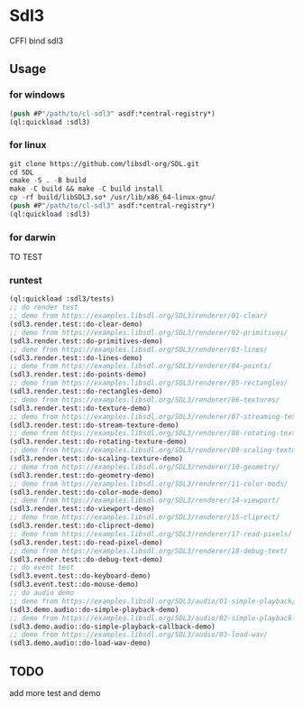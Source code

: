 * Sdl3 
CFFI bind sdl3

** Usage
*** for windows
#+BEGIN_SRC lisp
  (push #P"/path/to/cl-sdl3" asdf:*central-registry*)
  (ql:quickload :sdl3)
#+END_SRC

*** for linux
#+BEGIN_SRC lisp
  git clone https://github.com/libsdl-org/SDL.git
  cd SDL
  cmake -S . -B build
  make -C build && make -C build install
  cp -rf build/libSDL3.so* /usr/lib/x86_64-linux-gnu/
  (push #P"/path/to/cl-sdl3" asdf:*central-registry*)
  (ql:quickload :sdl3)
#+END_SRC

*** for darwin
TO TEST

*** runtest
#+BEGIN_SRC lisp
  (ql:quickload :sdl3/tests)
  ;; do render test
  ;; demo from https://examples.libsdl.org/SDL3/renderer/01-clear/
  (sdl3.render.test::do-clear-demo)
  ;; demo from https://examples.libsdl.org/SDL3/renderer/02-primitives/
  (sdl3.render.test::do-primitives-demo)
  ;; demo from https://examples.libsdl.org/SDL3/renderer/03-lines/
  (sdl3.render.test::do-lines-demo)
  ;; demo from https://examples.libsdl.org/SDL3/renderer/04-points/
  (sdl3.render.test::do-points-demo)
  ;; demo from https://examples.libsdl.org/SDL3/renderer/05-rectangles/
  (sdl3.render.test::do-rectangles-demo)
  ;; demo from https://examples.libsdl.org/SDL3/renderer/06-textures/
  (sdl3.render.test::do-texture-demo)
  ;; demo from https://examples.libsdl.org/SDL3/renderer/07-streaming-textures/
  (sdl3.render.test::do-stream-texture-demo)
  ;; demo from https://examples.libsdl.org/SDL3/renderer/08-rotating-textures/
  (sdl3.render.test::do-rotating-texture-demo)
  ;; demo from https://examples.libsdl.org/SDL3/renderer/09-scaling-textures/
  (sdl3.render.test::do-scaling-texture-demo)
  ;; demo from https://examples.libsdl.org/SDL3/renderer/10-geometry/
  (sdl3.render.test::do-geometry-demo)
  ;; demo from https://examples.libsdl.org/SDL3/renderer/11-color-mods/
  (sdl3.render.test::do-color-mode-demo)
  ;; demo from https://examples.libsdl.org/SDL3/renderer/14-viewport/
  (sdl3.render.test::do-viewport-demo)
  ;; demo from https://examples.libsdl.org/SDL3/renderer/15-cliprect/
  (sdl3.render.test::do-cliprect-demo)
  ;; demo from https://examples.libsdl.org/SDL3/renderer/17-read-pixels/
  (sdl3.render.test::do-read-pixel-demo)
  ;; demo from https://examples.libsdl.org/SDL3/renderer/18-debug-text/
  (sdl3.render.test::do-debug-text-demo)
  ;; do event test
  (sdl3.event.test::do-keyboard-demo)
  (sdl3.event.test::do-mouse-demo)
  ;; do audio demo
  ;; demo from https://examples.libsdl.org/SDL3/audio/01-simple-playback/
  (sdl3.demo.audio::do-simple-playback-demo)
  ;; demo from https://examples.libsdl.org/SDL3/audio/02-simple-playback-callback/
  (sdl3.demo.audio::do-simple-playback-callback-demo)
  ;; demo from https://examples.libsdl.org/SDL3/audio/03-load-wav/
  (sdl3.demo.audio::do-load-wav-demo)
  #+END_SRC

** TODO
add more test and demo
